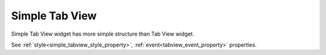 Simple Tab View
==================
.. image:: /_static/widgets/simple_tab_view.png

Simple Tab View widget has more simple structure than Tab View widget.

See :ref:`style<simple_tabview_style_property>`, :ref:`event<tabview_event_property>` properties.

